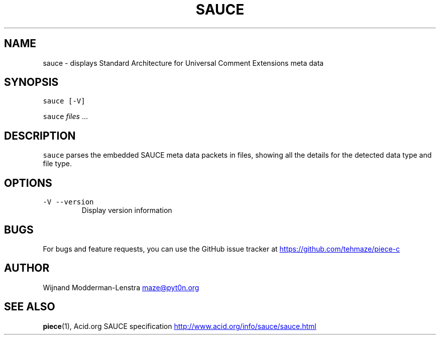 .TH SAUCE 1 "AUGUST 2014" Linux "User Manuals"
.SH NAME
.PP
sauce \- displays Standard Architecture for Universal Comment Extensions meta data
.SH SYNOPSIS
.PP
\fB\fCsauce\fR \fB\fC[-V]\fR
.PP
\fB\fCsauce\fR \fIfiles\fP ...
.SH DESCRIPTION
.PP
\fB\fCsauce\fR parses the embedded SAUCE meta data packets in files, showing
all the details for the detected data type and file type.
.SH OPTIONS
.TP
\fB\fC-V --version\fR
    Display version information
.SH BUGS
.PP
For bugs and feature requests, you can use the GitHub issue tracker at
.UR https://github.com/tehmaze/piece-c
.UE
.SH AUTHOR
.PP
Wijnand Modderman\-Lenstra 
.MT maze@pyt0n.org
.ME
.SH SEE ALSO
.PP
.BR piece (1), 
Acid.org SAUCE specification
.UR http://www.acid.org/info/sauce/sauce.html
.UE
